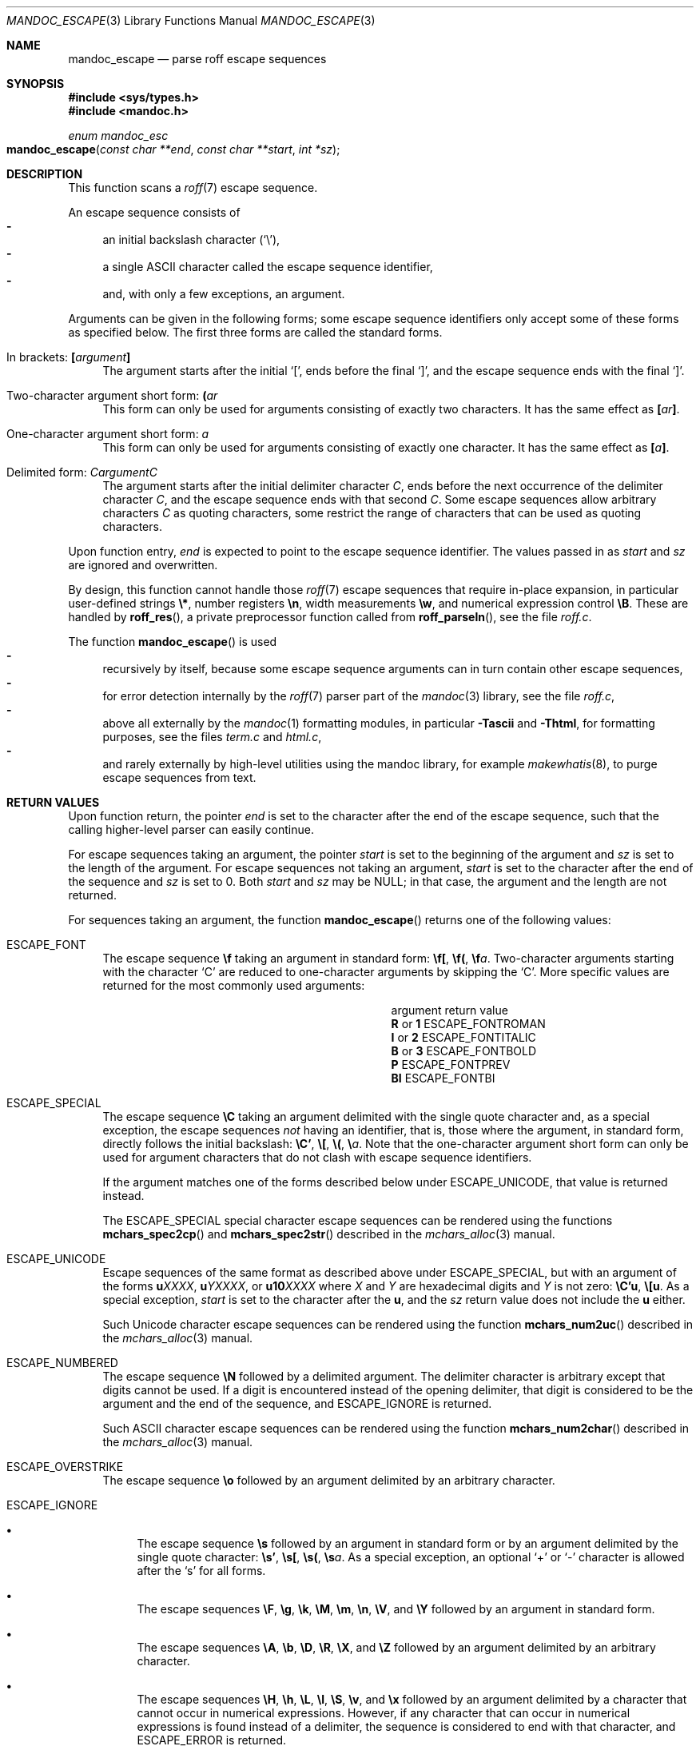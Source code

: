 .\"	$Id: mandoc_escape.3,v 1.4 2017/07/04 23:40:01 schwarze Exp $
.\"
.\" Copyright (c) 2014 Ingo Schwarze <schwarze@openbsd.org>
.\"
.\" Permission to use, copy, modify, and distribute this software for any
.\" purpose with or without fee is hereby granted, provided that the above
.\" copyright notice and this permission notice appear in all copies.
.\"
.\" THE SOFTWARE IS PROVIDED "AS IS" AND THE AUTHOR DISCLAIMS ALL WARRANTIES
.\" WITH REGARD TO THIS SOFTWARE INCLUDING ALL IMPLIED WARRANTIES OF
.\" MERCHANTABILITY AND FITNESS. IN NO EVENT SHALL THE AUTHOR BE LIABLE FOR
.\" ANY SPECIAL, DIRECT, INDIRECT, OR CONSEQUENTIAL DAMAGES OR ANY DAMAGES
.\" WHATSOEVER RESULTING FROM LOSS OF USE, DATA OR PROFITS, WHETHER IN AN
.\" ACTION OF CONTRACT, NEGLIGENCE OR OTHER TORTIOUS ACTION, ARISING OUT OF
.\" OR IN CONNECTION WITH THE USE OR PERFORMANCE OF THIS SOFTWARE.
.\"
.Dd $Mdocdate: July 4 2017 $
.Dt MANDOC_ESCAPE 3
.Os
.Sh NAME
.Nm mandoc_escape
.Nd parse roff escape sequences
.Sh SYNOPSIS
.In sys/types.h
.In mandoc.h
.Ft "enum mandoc_esc"
.Fo mandoc_escape
.Fa "const char **end"
.Fa "const char **start"
.Fa "int *sz"
.Fc
.Sh DESCRIPTION
This function scans a
.Xr roff 7
escape sequence.
.Pp
An escape sequence consists of
.Bl -dash -compact -width 2n
.It
an initial backslash character
.Pq Sq \e ,
.It
a single ASCII character called the escape sequence identifier,
.It
and, with only a few exceptions, an argument.
.El
.Pp
Arguments can be given in the following forms; some escape sequence
identifiers only accept some of these forms as specified below.
The first three forms are called the standard forms.
.Bl -tag -width 2n
.It \&In brackets: Ic \&[ Ns Ar argument Ns Ic \&]
The argument starts after the initial
.Sq \&[ ,
ends before the final
.Sq \&] ,
and the escape sequence ends with the final
.Sq \&] .
.It Two-character argument short form: Ic \&( Ns Ar ar
This form can only be used for arguments
consisting of exactly two characters.
It has the same effect as
.Ic \&[ Ns Ar ar Ns Ic \&] .
.It One-character argument short form: Ar a
This form can only be used for arguments
consisting of exactly one character.
It has the same effect as
.Ic \&[ Ns Ar a Ns Ic \&] .
.It Delimited form: Ar C Ns Ar argument Ns Ar C
The argument starts after the initial delimiter character
.Ar C ,
ends before the next occurrence of the delimiter character
.Ar C ,
and the escape sequence ends with that second
.Ar C .
Some escape sequences allow arbitrary characters
.Ar C
as quoting characters, some restrict the range of characters
that can be used as quoting characters.
.El
.Pp
Upon function entry,
.Fa end
is expected to point to the escape sequence identifier.
The values passed in as
.Fa start
and
.Fa sz
are ignored and overwritten.
.Pp
By design, this function cannot handle those
.Xr roff 7
escape sequences that require in-place expansion, in particular
user-defined strings
.Ic \e* ,
number registers
.Ic \en ,
width measurements
.Ic \ew ,
and numerical expression control
.Ic \eB .
These are handled by
.Fn roff_res ,
a private preprocessor function called from
.Fn roff_parseln ,
see the file
.Pa roff.c .
.Pp
The function
.Fn mandoc_escape
is used
.Bl -dash -compact -width 2n
.It
recursively by itself, because some escape sequence arguments can
in turn contain other escape sequences,
.It
for error detection internally by the
.Xr roff 7
parser part of the
.Xr mandoc 3
library, see the file
.Pa roff.c ,
.It
above all externally by the
.Xr mandoc 1
formatting modules, in particular
.Fl Tascii
and
.Fl Thtml ,
for formatting purposes, see the files
.Pa term.c
and
.Pa html.c ,
.It
and rarely externally by high-level utilities using the mandoc library,
for example
.Xr makewhatis 8 ,
to purge escape sequences from text.
.El
.Sh RETURN VALUES
Upon function return, the pointer
.Fa end
is set to the character after the end of the escape sequence,
such that the calling higher-level parser can easily continue.
.Pp
For escape sequences taking an argument, the pointer
.Fa start
is set to the beginning of the argument and
.Fa sz
is set to the length of the argument.
For escape sequences not taking an argument,
.Fa start
is set to the character after the end of the sequence and
.Fa sz
is set to 0.
Both
.Fa start
and
.Fa sz
may be
.Dv NULL ;
in that case, the argument and the length are not returned.
.Pp
For sequences taking an argument, the function
.Fn mandoc_escape
returns one of the following values:
.Bl -tag -width 2n
.It Dv ESCAPE_FONT
The escape sequence
.Ic \ef
taking an argument in standard form:
.Ic \ef[ , \ef( , \ef Ns Ar a .
Two-character arguments starting with the character
.Sq C
are reduced to one-character arguments by skipping the
.Sq C .
More specific values are returned for the most commonly used arguments:
.Bl -column "argument" "ESCAPE_FONTITALIC"
.It argument Ta return value
.It Cm R No or Cm 1 Ta Dv ESCAPE_FONTROMAN
.It Cm I No or Cm 2 Ta Dv ESCAPE_FONTITALIC
.It Cm B No or Cm 3 Ta Dv ESCAPE_FONTBOLD
.It Cm P Ta Dv ESCAPE_FONTPREV
.It Cm BI Ta Dv ESCAPE_FONTBI
.El
.It Dv ESCAPE_SPECIAL
The escape sequence
.Ic \eC
taking an argument delimited with the single quote character
and, as a special exception, the escape sequences
.Em not
having an identifier, that is, those where the argument, in standard
form, directly follows the initial backslash:
.Ic \eC' , \e[ , \e( , \e Ns Ar a .
Note that the one-character argument short form can only be used for
argument characters that do not clash with escape sequence identifiers.
.Pp
If the argument matches one of the forms described below under
.Dv ESCAPE_UNICODE ,
that value is returned instead.
.Pp
The
.Dv ESCAPE_SPECIAL
special character escape sequences can be rendered using the functions
.Fn mchars_spec2cp
and
.Fn mchars_spec2str
described in the
.Xr mchars_alloc 3
manual.
.It Dv ESCAPE_UNICODE
Escape sequences of the same format as described above under
.Dv ESCAPE_SPECIAL ,
but with an argument of the forms
.Ic u Ns Ar XXXX ,
.Ic u Ns Ar YXXXX ,
or
.Ic u10 Ns Ar XXXX
where
.Ar X
and
.Ar Y
are hexadecimal digits and
.Ar Y
is not zero:
.Ic \eC'u , \e[u .
As a special exception,
.Fa start
is set to the character after the
.Ic u ,
and the
.Fa sz
return value does not include the
.Ic u
either.
.Pp
Such Unicode character escape sequences can be rendered using the function
.Fn mchars_num2uc
described in the
.Xr mchars_alloc 3
manual.
.It Dv ESCAPE_NUMBERED
The escape sequence
.Ic \eN
followed by a delimited argument.
The delimiter character is arbitrary except that digits cannot be used.
If a digit is encountered instead of the opening delimiter, that
digit is considered to be the argument and the end of the sequence, and
.Dv ESCAPE_IGNORE
is returned.
.Pp
Such ASCII character escape sequences can be rendered using the function
.Fn mchars_num2char
described in the
.Xr mchars_alloc 3
manual.
.It Dv ESCAPE_OVERSTRIKE
The escape sequence
.Ic \eo
followed by an argument delimited by an arbitrary character.
.It Dv ESCAPE_IGNORE
.Bl -bullet -width 2n
.It
The escape sequence
.Ic \es
followed by an argument in standard form or by an argument delimited
by the single quote character:
.Ic \es' , \es[ , \es( , \es Ns Ar a .
As a special exception, an optional
.Sq +
or
.Sq \-
character is allowed after the
.Sq s
for all forms.
.It
The escape sequences
.Ic \eF ,
.Ic \eg ,
.Ic \ek ,
.Ic \eM ,
.Ic \em ,
.Ic \en ,
.Ic \eV ,
and
.Ic \eY
followed by an argument in standard form.
.It
The escape sequences
.Ic \eA ,
.Ic \eb ,
.Ic \eD ,
.Ic \eR ,
.Ic \eX ,
and
.Ic \eZ
followed by an argument delimited by an arbitrary character.
.It
The escape sequences
.Ic \eH ,
.Ic \eh ,
.Ic \eL ,
.Ic \el ,
.Ic \eS ,
.Ic \ev ,
and
.Ic \ex
followed by an argument delimited by a character that cannot occur
in numerical expressions.
However, if any character that can occur in numerical expressions
is found instead of a delimiter, the sequence is considered to end
with that character, and
.Dv ESCAPE_ERROR
is returned.
.El
.It Dv ESCAPE_ERROR
Escape sequences taking an argument but not matching any of the above patterns.
In particular, that happens if the end of the logical input line
is reached before the end of the argument.
.El
.Pp
For sequences that do not take an argument, the function
.Fn mandoc_escape
returns one of the following values:
.Bl -tag -width 2n
.It Dv ESCAPE_SKIPCHAR
The escape sequence
.Qq \ez .
.It Dv ESCAPE_NOSPACE
The escape sequence
.Qq \ec .
.It Dv ESCAPE_IGNORE
The escape sequences
.Qq \ed
and
.Qq \eu .
.El
.Sh FILES
This function is implemented in
.Pa mandoc.c .
.Sh SEE ALSO
.Xr mchars_alloc 3 ,
.Xr mandoc_char 7 ,
.Xr roff 7
.Sh HISTORY
This function has been available since mandoc 1.11.2.
.Sh AUTHORS
.An Kristaps Dzonsons Aq Mt kristaps@bsd.lv
.An Ingo Schwarze Aq Mt schwarze@openbsd.org
.Sh BUGS
The function doesn't cleanly distinguish between sequences that are
valid and supported, valid and ignored, valid and unsupported,
syntactically invalid, or undefined.
For sequences that are ignored or unsupported, it doesn't tell
whether that deficiency is likely to cause major formatting problems
and/or loss of document content.
The function is already rather complicated and still parses some
sequences incorrectly.
.
.ig
For these sequences, the list given below specifies a starting string
and either the length of the argument or an ending character.
The argument starts after the starting string.
In the former case, the sequence ends with the end of the argument.
In the latter case, the argument ends before the ending character,
and the sequence ends with the ending character.
..

